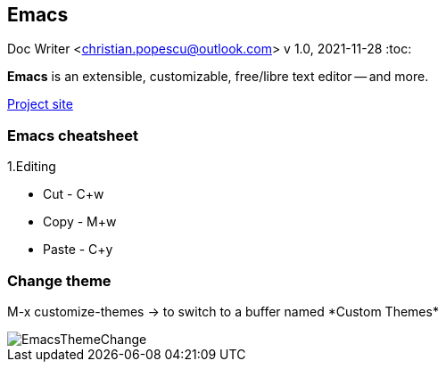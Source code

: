 == Emacs
Doc Writer <christian.popescu@outlook.com>
v 1.0, 2021-11-28
:toc:


*Emacs* is an extensible, customizable, free/libre text editor -- and more.

https://www.gnu.org/software/emacs/[Project site]

=== Emacs cheatsheet

1.Editing

* Cut   - C+w
* Copy  - M+w
* Paste - C+y

=== Change theme

M-x customize-themes -> to switch to a buffer named \*Custom Themes*

image::img/EmacsThemeChange.png[]